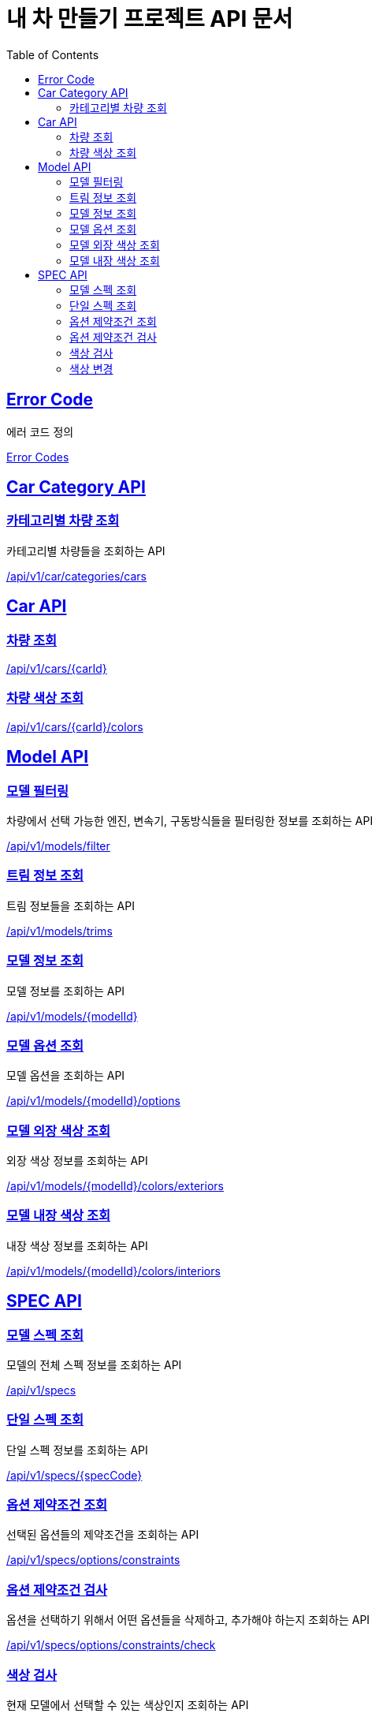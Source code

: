 :doctype: book
:icons: font
:source-highlighter: highlightjs
:toc: left
:toclevels: 2
:sectlinks:
:hide-uri-scheme:

= 내 차 만들기 프로젝트 API 문서

[[Error-Code]]
== Error Code

에러 코드 정의

link:common/error-code.html[Error Codes]

[[Car-Category-API]]
== Car Category API

[[카테고리별-차량-조회]]
=== 카테고리별 차량 조회

카테고리별 차량들을 조회하는 API

link:car-category/car-category.html[/api/v1/car/categories/cars]

[[Car-API]]
== Car API

[[차량-조회]]
=== 차량 조회

link:car/car-info.html[/api/v1/cars/{carId}]

[[차량-색상-조회]]
=== 차량 색상 조회

link:car/car-colors.html[/api/v1/cars/{carId}/colors]

[[Model-API]]
== Model API

[[모델-필터링]]
=== 모델 필터링

차량에서 선택 가능한 엔진, 변속기, 구동방식들을 필터링한 정보를 조회하는 API

link:models/model-filter.html[/api/v1/models/filter]

[[트림-정보]]
=== 트림 정보 조회

트림 정보들을 조회하는 API

link:models/model-trims.html[/api/v1/models/trims]

[[모델-정보-조회]]
=== 모델 정보 조회

모델 정보를 조회하는 API

link:models/model-info.html[/api/v1/models/{modelId}]

[[모델-옵션-조회]]
=== 모델 옵션 조회

모델 옵션을 조회하는 API

link:models/model-options.html[/api/v1/models/{modelId}/options]

[[모델-외장-색상-조회]]
=== 모델 외장 색상 조회

외장 색상 정보를 조회하는 API

link:models/model-colors-exteriors.html[/api/v1/models/{modelId}/colors/exteriors]

[[모델-내장-색상-조회]]
=== 모델 내장 색상 조회

내장 색상 정보를 조회하는 API

link:models/model-colors-interiors.html[ /api/v1/models/{modelId}/colors/interiors]

[[Spec-API]]
== SPEC API

[[모델-스펙-조회]]
=== 모델 스펙 조회

모델의 전체 스펙 정보를 조회하는 API

link:spec/specs-info.html[/api/v1/specs]

[[단일-스펙-조회]]
=== 단일 스펙 조회

단일 스펙 정보를 조회하는 API

link:spec/spec-info.html[/api/v1/specs/{specCode}]

[[옵션-제약조건-조회]]
=== 옵션 제약조건 조회

선택된 옵션들의 제약조건을 조회하는 API

link:spec/options-constraints.html[/api/v1/specs/options/constraints]

[[옵션-제약조건-검사]]
=== 옵션 제약조건 검사

옵션을 선택하기 위해서 어떤 옵션들을 삭제하고, 추가해야 하는지 조회하는 API

link:spec/options-constraints-check.html[/api/v1/specs/options/constraints/check]

[[색상-검사]]
=== 색상 검사

현재 모델에서 선택할 수 있는 색상인지 조회하는 API

link:spec/colors-check.html[/api/v1/specs/colors/check]


[[색상-변경]]
=== 색상 변경

현재 선택할 수 없는 색상을 선택하기 위해 필요한 정보를 조회하는 API

link:spec/colors-change.html[/api/v1/specs/colors/change]
